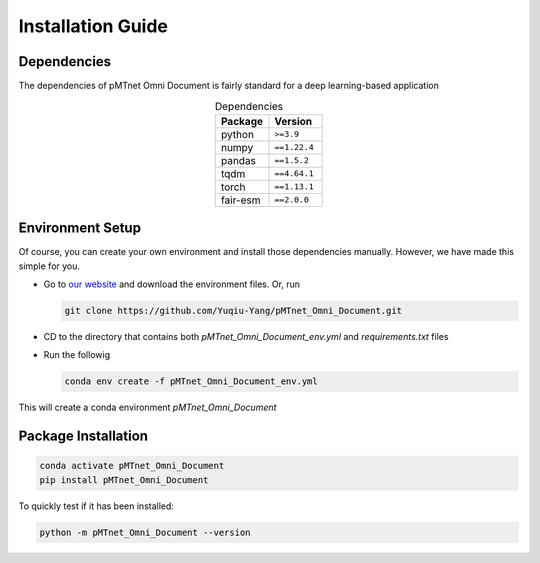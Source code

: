Installation Guide 
===================

Dependencies
-------------
The dependencies of pMTnet Omni Document is fairly standard for a deep learning-based application

.. list-table:: Dependencies
  :widths: 50 50
  :align: center
  :header-rows: 1

  * - Package 
    - Version 
  * - python
    - ``>=3.9``  
  * - numpy
    - ``==1.22.4``
  * - pandas
    - ``==1.5.2``
  * - tqdm 
    - ``==4.64.1``
  * - torch
    - ``==1.13.1``
  * - fair-esm
    - ``==2.0.0``

Environment Setup 
------------------
.. _installation guide:

Of course, you can create your own environment and install those dependencies manually. 
However, we have made this simple for you.

* Go to `our website <http://lce-test.biohpc.swmed.edu/pmtnet>`_ and download the environment files. Or, run 
  
  .. code:: bash 
    
    git clone https://github.com/Yuqiu-Yang/pMTnet_Omni_Document.git
* CD to the directory that contains both `pMTnet_Omni_Document_env.yml` and `requirements.txt` files
* Run the followig  
  
  .. code:: bash 
    
    conda env create -f pMTnet_Omni_Document_env.yml

This will create a conda environment *pMTnet_Omni_Document*

Package Installation
------------------------

.. code:: bash

   conda activate pMTnet_Omni_Document
   pip install pMTnet_Omni_Document
  
To quickly test if it has been installed:

.. code:: bash

  python -m pMTnet_Omni_Document --version 


